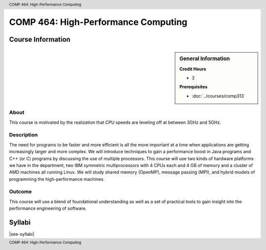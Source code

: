 .. header:: COMP 464: High-Performance Computing
.. footer:: COMP 464: High-Performance Computing

.. index::
    High-Performance Computing
    High-Performance
    Graduate
    COMP 464

####################################
COMP 464: High-Performance Computing
####################################

******************
Course Information
******************

.. sidebar:: General Information

    **Credit Hours**

    * 3

    **Prerequisites**

    * :doc:`../courses/comp313`

About
=====

This course is motivated by the realization that CPU speeds are leveling off at between 3GHz and 5GHz.

Description
===========

The need for programs to be faster and more efficient is all the more important at a time when applications are getting increasingly larger and more complex. We will introduce techniques to gain a performance boost in Java programs and C++ (or C) programs by discussing the use of multiple processors. This course will use two kinds of hardware platforms we have in the department, two IBM symmetric multiprocessors with 4 CPUs each and 4 GB of memory and a cluster of AMD machines all running Linux. We will study shared memory (OpenMP), message passing (MPI), and hybrid models of programming the high-performance machines.

Outcome
=======

This course will use a blend of foundational understanding as well as a set of practical tools to gain insight into the performance engineering of software.

*******
Syllabi
*******

|see-syllabi|
